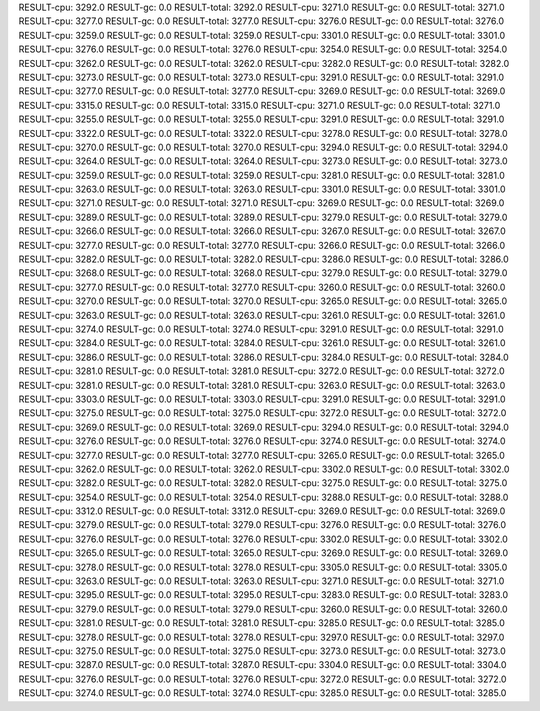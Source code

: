RESULT-cpu: 3292.0
RESULT-gc: 0.0
RESULT-total: 3292.0
RESULT-cpu: 3271.0
RESULT-gc: 0.0
RESULT-total: 3271.0
RESULT-cpu: 3277.0
RESULT-gc: 0.0
RESULT-total: 3277.0
RESULT-cpu: 3276.0
RESULT-gc: 0.0
RESULT-total: 3276.0
RESULT-cpu: 3259.0
RESULT-gc: 0.0
RESULT-total: 3259.0
RESULT-cpu: 3301.0
RESULT-gc: 0.0
RESULT-total: 3301.0
RESULT-cpu: 3276.0
RESULT-gc: 0.0
RESULT-total: 3276.0
RESULT-cpu: 3254.0
RESULT-gc: 0.0
RESULT-total: 3254.0
RESULT-cpu: 3262.0
RESULT-gc: 0.0
RESULT-total: 3262.0
RESULT-cpu: 3282.0
RESULT-gc: 0.0
RESULT-total: 3282.0
RESULT-cpu: 3273.0
RESULT-gc: 0.0
RESULT-total: 3273.0
RESULT-cpu: 3291.0
RESULT-gc: 0.0
RESULT-total: 3291.0
RESULT-cpu: 3277.0
RESULT-gc: 0.0
RESULT-total: 3277.0
RESULT-cpu: 3269.0
RESULT-gc: 0.0
RESULT-total: 3269.0
RESULT-cpu: 3315.0
RESULT-gc: 0.0
RESULT-total: 3315.0
RESULT-cpu: 3271.0
RESULT-gc: 0.0
RESULT-total: 3271.0
RESULT-cpu: 3255.0
RESULT-gc: 0.0
RESULT-total: 3255.0
RESULT-cpu: 3291.0
RESULT-gc: 0.0
RESULT-total: 3291.0
RESULT-cpu: 3322.0
RESULT-gc: 0.0
RESULT-total: 3322.0
RESULT-cpu: 3278.0
RESULT-gc: 0.0
RESULT-total: 3278.0
RESULT-cpu: 3270.0
RESULT-gc: 0.0
RESULT-total: 3270.0
RESULT-cpu: 3294.0
RESULT-gc: 0.0
RESULT-total: 3294.0
RESULT-cpu: 3264.0
RESULT-gc: 0.0
RESULT-total: 3264.0
RESULT-cpu: 3273.0
RESULT-gc: 0.0
RESULT-total: 3273.0
RESULT-cpu: 3259.0
RESULT-gc: 0.0
RESULT-total: 3259.0
RESULT-cpu: 3281.0
RESULT-gc: 0.0
RESULT-total: 3281.0
RESULT-cpu: 3263.0
RESULT-gc: 0.0
RESULT-total: 3263.0
RESULT-cpu: 3301.0
RESULT-gc: 0.0
RESULT-total: 3301.0
RESULT-cpu: 3271.0
RESULT-gc: 0.0
RESULT-total: 3271.0
RESULT-cpu: 3269.0
RESULT-gc: 0.0
RESULT-total: 3269.0
RESULT-cpu: 3289.0
RESULT-gc: 0.0
RESULT-total: 3289.0
RESULT-cpu: 3279.0
RESULT-gc: 0.0
RESULT-total: 3279.0
RESULT-cpu: 3266.0
RESULT-gc: 0.0
RESULT-total: 3266.0
RESULT-cpu: 3267.0
RESULT-gc: 0.0
RESULT-total: 3267.0
RESULT-cpu: 3277.0
RESULT-gc: 0.0
RESULT-total: 3277.0
RESULT-cpu: 3266.0
RESULT-gc: 0.0
RESULT-total: 3266.0
RESULT-cpu: 3282.0
RESULT-gc: 0.0
RESULT-total: 3282.0
RESULT-cpu: 3286.0
RESULT-gc: 0.0
RESULT-total: 3286.0
RESULT-cpu: 3268.0
RESULT-gc: 0.0
RESULT-total: 3268.0
RESULT-cpu: 3279.0
RESULT-gc: 0.0
RESULT-total: 3279.0
RESULT-cpu: 3277.0
RESULT-gc: 0.0
RESULT-total: 3277.0
RESULT-cpu: 3260.0
RESULT-gc: 0.0
RESULT-total: 3260.0
RESULT-cpu: 3270.0
RESULT-gc: 0.0
RESULT-total: 3270.0
RESULT-cpu: 3265.0
RESULT-gc: 0.0
RESULT-total: 3265.0
RESULT-cpu: 3263.0
RESULT-gc: 0.0
RESULT-total: 3263.0
RESULT-cpu: 3261.0
RESULT-gc: 0.0
RESULT-total: 3261.0
RESULT-cpu: 3274.0
RESULT-gc: 0.0
RESULT-total: 3274.0
RESULT-cpu: 3291.0
RESULT-gc: 0.0
RESULT-total: 3291.0
RESULT-cpu: 3284.0
RESULT-gc: 0.0
RESULT-total: 3284.0
RESULT-cpu: 3261.0
RESULT-gc: 0.0
RESULT-total: 3261.0
RESULT-cpu: 3286.0
RESULT-gc: 0.0
RESULT-total: 3286.0
RESULT-cpu: 3284.0
RESULT-gc: 0.0
RESULT-total: 3284.0
RESULT-cpu: 3281.0
RESULT-gc: 0.0
RESULT-total: 3281.0
RESULT-cpu: 3272.0
RESULT-gc: 0.0
RESULT-total: 3272.0
RESULT-cpu: 3281.0
RESULT-gc: 0.0
RESULT-total: 3281.0
RESULT-cpu: 3263.0
RESULT-gc: 0.0
RESULT-total: 3263.0
RESULT-cpu: 3303.0
RESULT-gc: 0.0
RESULT-total: 3303.0
RESULT-cpu: 3291.0
RESULT-gc: 0.0
RESULT-total: 3291.0
RESULT-cpu: 3275.0
RESULT-gc: 0.0
RESULT-total: 3275.0
RESULT-cpu: 3272.0
RESULT-gc: 0.0
RESULT-total: 3272.0
RESULT-cpu: 3269.0
RESULT-gc: 0.0
RESULT-total: 3269.0
RESULT-cpu: 3294.0
RESULT-gc: 0.0
RESULT-total: 3294.0
RESULT-cpu: 3276.0
RESULT-gc: 0.0
RESULT-total: 3276.0
RESULT-cpu: 3274.0
RESULT-gc: 0.0
RESULT-total: 3274.0
RESULT-cpu: 3277.0
RESULT-gc: 0.0
RESULT-total: 3277.0
RESULT-cpu: 3265.0
RESULT-gc: 0.0
RESULT-total: 3265.0
RESULT-cpu: 3262.0
RESULT-gc: 0.0
RESULT-total: 3262.0
RESULT-cpu: 3302.0
RESULT-gc: 0.0
RESULT-total: 3302.0
RESULT-cpu: 3282.0
RESULT-gc: 0.0
RESULT-total: 3282.0
RESULT-cpu: 3275.0
RESULT-gc: 0.0
RESULT-total: 3275.0
RESULT-cpu: 3254.0
RESULT-gc: 0.0
RESULT-total: 3254.0
RESULT-cpu: 3288.0
RESULT-gc: 0.0
RESULT-total: 3288.0
RESULT-cpu: 3312.0
RESULT-gc: 0.0
RESULT-total: 3312.0
RESULT-cpu: 3269.0
RESULT-gc: 0.0
RESULT-total: 3269.0
RESULT-cpu: 3279.0
RESULT-gc: 0.0
RESULT-total: 3279.0
RESULT-cpu: 3276.0
RESULT-gc: 0.0
RESULT-total: 3276.0
RESULT-cpu: 3276.0
RESULT-gc: 0.0
RESULT-total: 3276.0
RESULT-cpu: 3302.0
RESULT-gc: 0.0
RESULT-total: 3302.0
RESULT-cpu: 3265.0
RESULT-gc: 0.0
RESULT-total: 3265.0
RESULT-cpu: 3269.0
RESULT-gc: 0.0
RESULT-total: 3269.0
RESULT-cpu: 3278.0
RESULT-gc: 0.0
RESULT-total: 3278.0
RESULT-cpu: 3305.0
RESULT-gc: 0.0
RESULT-total: 3305.0
RESULT-cpu: 3263.0
RESULT-gc: 0.0
RESULT-total: 3263.0
RESULT-cpu: 3271.0
RESULT-gc: 0.0
RESULT-total: 3271.0
RESULT-cpu: 3295.0
RESULT-gc: 0.0
RESULT-total: 3295.0
RESULT-cpu: 3283.0
RESULT-gc: 0.0
RESULT-total: 3283.0
RESULT-cpu: 3279.0
RESULT-gc: 0.0
RESULT-total: 3279.0
RESULT-cpu: 3260.0
RESULT-gc: 0.0
RESULT-total: 3260.0
RESULT-cpu: 3281.0
RESULT-gc: 0.0
RESULT-total: 3281.0
RESULT-cpu: 3285.0
RESULT-gc: 0.0
RESULT-total: 3285.0
RESULT-cpu: 3278.0
RESULT-gc: 0.0
RESULT-total: 3278.0
RESULT-cpu: 3297.0
RESULT-gc: 0.0
RESULT-total: 3297.0
RESULT-cpu: 3275.0
RESULT-gc: 0.0
RESULT-total: 3275.0
RESULT-cpu: 3273.0
RESULT-gc: 0.0
RESULT-total: 3273.0
RESULT-cpu: 3287.0
RESULT-gc: 0.0
RESULT-total: 3287.0
RESULT-cpu: 3304.0
RESULT-gc: 0.0
RESULT-total: 3304.0
RESULT-cpu: 3276.0
RESULT-gc: 0.0
RESULT-total: 3276.0
RESULT-cpu: 3272.0
RESULT-gc: 0.0
RESULT-total: 3272.0
RESULT-cpu: 3274.0
RESULT-gc: 0.0
RESULT-total: 3274.0
RESULT-cpu: 3285.0
RESULT-gc: 0.0
RESULT-total: 3285.0
